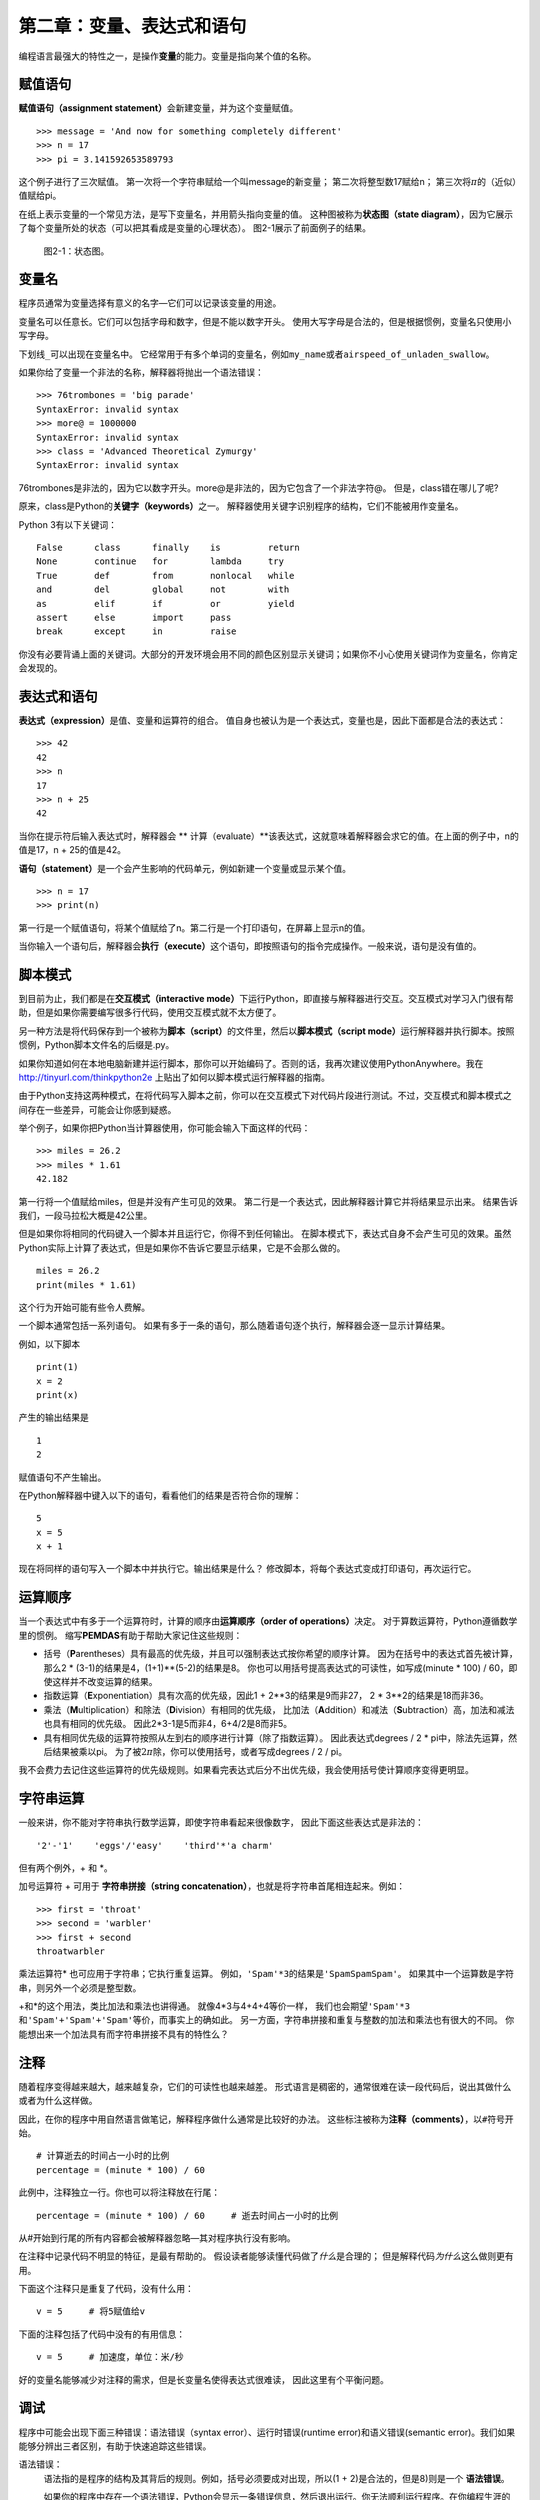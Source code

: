 第二章：变量、表达式和语句
=====================================

编程语言最强大的特性之一，是操作\ **变量**\ 的能力。变量是指向某个值的名称。

赋值语句
---------------------

\ **赋值语句（assignment statement）**\ 会新建变量，并为这个变量赋值。

::

    >>> message = 'And now for something completely different'
    >>> n = 17
    >>> pi = 3.141592653589793

这个例子进行了三次赋值。 第一次将一个字符串赋给一个叫message的新变量；
第二次将整型数17赋给n； 第三次将\ :math:`\pi`\ 的（近似）值赋给pi。

在纸上表示变量的一个常见方法，是写下变量名，并用箭头指向变量的值。
这种图被称为\ **状态图（state
diagram）**\ ，因为它展示了每个变量所处的状态（可以把其看成是变量的心理状态）。
图2-1展示了前面例子的结果。

.. figure:: figs/state2.png
   :alt: 状态图。

   图2-1：状态图。


变量名
--------------

程序员通常为变量选择有意义的名字—它们可以记录该变量的用途。

变量名可以任意长。它们可以包括字母和数字，但是不能以数字开头。
使用大写字母是合法的，但是根据惯例，变量名只使用小写字母。

下划线\ ``_``\ 可以出现在变量名中。
它经常用于有多个单词的变量名，例如\ ``my_name``\ 或者\ ``airspeed_of_unladen_swallow``\ 。

如果你给了变量一个非法的名称，解释器将抛出一个语法错误：

::

    >>> 76trombones = 'big parade'
    SyntaxError: invalid syntax
    >>> more@ = 1000000
    SyntaxError: invalid syntax
    >>> class = 'Advanced Theoretical Zymurgy'
    SyntaxError: invalid syntax

76trombones是非法的，因为它以数字开头。more@是非法的，因为它包含了一个非法字符@。 但是，class错在哪儿了呢?

原来，class是Python的\ **关键字（keywords）**\ 之一。
解释器使用关键字识别程序的结构，它们不能被用作变量名。

Python 3有以下关键词：

::

    False      class      finally    is         return
    None       continue   for        lambda     try
    True       def        from       nonlocal   while
    and        del        global     not        with
    as         elif       if         or         yield
    assert     else       import     pass
    break      except     in         raise

你没有必要背诵上面的关键词。大部分的开发环境会用不同的颜色区别显示关键词；如果你不小心使用关键词作为变量名，你肯定会发现的。

表达式和语句
--------------------------

\ **表达式（expression）**\ 是值、变量和运算符的组合。
值自身也被认为是一个表达式，变量也是，因此下面都是合法的表达式：

::

    >>> 42
    42
    >>> n
    17
    >>> n + 25
    42

当你在提示符后输入表达式时，解释器会 \ ** 计算（evaluate）**\ 该表达式，这就意味着解释器会求它的值。在上面的例子中，n的值是17，n + 25的值是42。

\ **语句（statement）**\ 是一个会产生影响的代码单元，例如新建一个变量或显示某个值。

::

    >>> n = 17
    >>> print(n)

第一行是一个赋值语句，将某个值赋给了n。第二行是一个打印语句，在屏幕上显示n的值。

当你输入一个语句后，解释器会\ **执行（execute）**\ 这个语句，即按照语句的指令完成操作。一般来说，语句是没有值的。


脚本模式
-----------

到目前为止，我们都是在\ **交互模式（interactive mode）**\ 下运行Python，即直接与解释器进行交互。交互模式对学习入门很有帮助，但是如果你需要编写很多行代码，使用交互模式就不太方便了。

另一种方法是将代码保存到一个被称为\ **脚本（script）**\ 的文件里，然后以\ **脚本模式（script mode）**\ 运行解释器并执行脚本。按照惯例，Python脚本文件名的后缀是.py。

如果你知道如何在本地电脑新建并运行脚本，那你可以开始编码了。否则的话，我再次建议使用PythonAnywhere。我在 http://tinyurl.com/thinkpython2e 上贴出了如何以脚本模式运行解释器的指南。

由于Python支持这两种模式，在将代码写入脚本之前，你可以在交互模式下对代码片段进行测试。不过，交互模式和脚本模式之间存在一些差异，可能会让你感到疑惑。

举个例子，如果你把Python当计算器使用，你可能会输入下面这样的代码：

::

    >>> miles = 26.2
    >>> miles * 1.61
    42.182

第一行将一个值赋给miles，但是并没有产生可见的效果。
第二行是一个表达式，因此解释器计算它并将结果显示出来。
结果告诉我们，一段马拉松大概是42公里。

但是如果你将相同的代码键入一个脚本并且运行它，你得不到任何输出。
在脚本模式下，表达式自身不会产生可见的效果。虽然Python实际上计算了表达式，但是如果你不告诉它要显示结果，它是不会那么做的。

::

    miles = 26.2
    print(miles * 1.61)

这个行为开始可能有些令人费解。

一个脚本通常包括一系列语句。
如果有多于一条的语句，那么随着语句逐个执行，解释器会逐一显示计算结果。

例如，以下脚本

::

    print(1)
    x = 2
    print(x)

产生的输出结果是

::

    1
    2

赋值语句不产生输出。

在Python解释器中键入以下的语句，看看他们的结果是否符合你的理解：

::

    5
    x = 5
    x + 1

现在将同样的语句写入一个脚本中并执行它。输出结果是什么？
修改脚本，将每个表达式变成打印语句，再次运行它。


运算顺序
-------------------

当一个表达式中有多于一个运算符时，计算的顺序由\ **运算顺序（order of operations）**\ 决定。 对于算数运算符，Python遵循数学里的惯例。 缩写\ **PEMDAS**\ 有助于帮助大家记住这些规则：

-  括号（\ **P**\ arentheses）具有最高的优先级，并且可以强制表达式按你希望的顺序计算。
   因为在括号中的表达式首先被计算，那么2 \*
   (3-1)的结果是4，(1+1)\*\*(5-2)的结果是8。
   你也可以用括号提高表达式的可读性，如写成(minute \* 100) /
   60，即使这样并不改变运算的结果。

-  指数运算（\ **E**\ xponentiation）具有次高的优先级，因此1 + 2\*\*3的结果是9而非27，
   2 \* 3\*\*2的结果是18而非36。

-  乘法（\ **M**\ ultiplication）和除法（\ **D**\ ivision）有相同的优先级，
   比加法（\ **A**\ ddition）和减法（\ **S**\ ubtraction）高，加法和减法也具有相同的优先级。
   因此2\*3-1是5而非4，6+4/2是8而非5。

-  具有相同优先级的运算符按照从左到右的顺序进行计算（除了指数运算）。
   因此表达式degrees / 2 \* pi中，除法先运算，然后结果被乘以pi。
   为了被\ :math:`2 \pi`\ 除，你可以使用括号，或者写成degrees / 2 / pi。
   
我不会费力去记住这些运算符的优先级规则。如果看完表达式后分不出优先级，我会使用括号使计算顺序变得更明显。


字符串运算
-----------------

一般来讲，你不能对字符串执行数学运算，即使字符串看起来很像数字，
因此下面这些表达式是非法的：

::

    '2'-'1'    'eggs'/'easy'    'third'*'a charm'

但有两个例外，+ 和 \*。

加号运算符 \+ 可用于 **字符串拼接（string concatenation）**，也就是将字符串首尾相连起来。例如：

::

    >>> first = 'throat'
    >>> second = 'warbler'
    >>> first + second
    throatwarbler

乘法运算符\* 也可应用于字符串；它执行重复运算。
例如，\ ``'Spam'*3``\ 的结果是\ ``'SpamSpamSpam'``\ 。
如果其中一个运算数是字符串，则另外一个必须是整型数。

+和\*的这个用法，类比加法和乘法也讲得通。 就像4\*3与4+4+4等价一样，
我们也会期望\ ``'Spam'*3``\ 和\ ``'Spam'+'Spam'+'Spam'``\ 等价，而事实上的确如此。
另一方面，字符串拼接和重复与整数的加法和乘法也有很大的不同。
你能想出来一个加法具有而字符串拼接不具有的特性么？


注释
--------

随着程序变得越来越大，越来越复杂，它们的可读性也越来越差。
形式语言是稠密的，通常很难在读一段代码后，说出其做什么或者为什么这样做。

因此，在你的程序中用自然语言做笔记，解释程序做什么通常是比较好的办法。
这些标注被称为\ **注释（comments）**\ ，以\ ``#``\ 符号开始。

::

    # 计算逝去的时间占一小时的比例
    percentage = (minute * 100) / 60

此例中，注释独立一行。你也可以将注释放在行尾：

::

    percentage = (minute * 100) / 60     # 逝去时间占一小时的比例

从#开始到行尾的所有内容都会被解释器忽略—其对程序执行没有影响。

在注释中记录代码不明显的特征，是最有帮助的。
假设读者能够读懂代码做了\ *什么*\ 是合理的；
但是解释代码\ *为什么*\ 这么做则更有用。

下面这个注释只是重复了代码，没有什么用：

::

    v = 5     # 将5赋值给v

下面的注释包括了代码中没有的有用信息：

::

    v = 5     # 加速度，单位：米/秒

好的变量名能够减少对注释的需求，但是长变量名使得表达式很难读，
因此这里有个平衡问题。

调试
---------

程序中可能会出现下面三种错误：语法错误（syntax error）、运行时错误(runtime error)和语义错误(semantic error)。我们如果能够分辨出三者区别，有助于快速追踪这些错误。

语法错误：
    语法指的是程序的结构及其背后的规则。例如，括号必须要成对出现，所以(1 + 2)是合法的，但是8)则是一个 **语法错误**。

    如果你的程序中存在一个语法错误，Python会显示一条错误信息，然后退出运行。你无法顺利运行程序。在你编程生涯的头几周里，你可能会花大量时间追踪语法错误。随着你的经验不断积累，犯的语法错误会越来越少，发现错误的速度也会更快。

运行时错误：
    第二种错误类型是运行时错误，这么称呼是因为这类错误只有在程序开始运行后才会出现。这类错误也被称为 **异常（exception）**，因为它们的出现通常说明发生了某些特别的（而且不好的）事情。

    在前几章提供的简单程序中，你很少会碰到运行时错误，所以你可能需要一段时间才会接触到这种错误。

语义错误：
    第三类错误是“语义”错误，即与程序的意思的有关。如果你的程序中有语义错误，程序在运行时不会产生错误信息，但是不会返回正确的结果。它会返回另外的结果。严格来说，它是按照你的指令在运行。

    识别语义错误可能是棘手的，因为这需要你反过来思考，通过观察程序的输出来搞清楚它在做什么。

术语表
--------

变量：
    变量是指向某个值的名称。

赋值语句：
    将某个值赋给变量的语句。

状态图：
    变量及其所指的值的图形化表示。

关键字：
    关键字是用于解析程序的；你不能使用if、def和while这样的关键词作为变量名。

运算数（operand）：
    运算符所操作的值之一。

表达式：
    变量、运算符和值的组合，代表一个单一的结果。

计算（evaluate）：
    通过执行运算以简化表达式，从而得出一个单一的值。

语句：
    代表一个命令或行为的一段代码。目前为止我们接触的语句有赋值语句和打印语句。

执行：
    运行一个语句，并按照语句的指令操作。

交互式模式：
    通过在提示符中输入代码，使用Python解释器的一种方式。

脚本模式：
    使用Python解释器从脚本中读取代码，并运行脚本的方式。

脚本：
    保存在文件中的程序。

运算顺序：
    有关多个运算符和运算数时计算顺序的规则。

拼接：
    将两个运算数首尾相连。

注释：
    程序中提供给其他程序员（任何阅读源代码的人）阅读的信息，对程序的执行没有影响。

语法错误：
    使得程序无法进行解析（因此无法进行解释）的错误。

异常：
    只有在程序运行时才发现的错误。

语义：
    程序中表达的意思。

语义错误：
    使得程序偏离程序员原本期望的错误。


练习题
---------

习题 2-1.

和上一章一样，我还是要建议大家在学习新特性之后，在交互模式下充分试验，故意犯一些错误，看看到底会出什么问题。

- 我们已经知道 ``n = 42`` 是合法的。那么 ``42 = n`` 呢？

- ``x = y = 1`` 又合法吗？

- 在某些编程语言中，每个语句都是以分号 ``；`` 结束的。如果你在一个Python语句后也以分号结尾，会发生什么？

- 如果在语句最后带上分号呢？

- 在数学记法中，你可以将 :math:`x` 和 :math:`y` 像这样相乘：:math:`x y`。如果你在Python中也这么写的话，会发生什么？


习题 2-2.

继续练习将Python解释器当做计算器使用：

#. 半径为\ :math:`r`\ 的球体积是\ :math:`\frac{4}{3} \pi r^3`\ 。
   半径为5的球体积是多少？

#. 假设一本书的零售价是$24.95，但书店有40%的折扣。运费则是第一本$3，以后每本75美分。
   购买60本的总价是多少？

#. 如果我上午6:52离开家，
   以放松跑（easy pace）的速度跑1英里（每英里8:15，即每英里耗时8分15秒），再以
   节奏跑（tempo）的速度跑3英里（每英里7:12，即每英里耗时7分12秒)，之后又以放松跑的速度跑1英里，我什么时候回到家吃早饭？

    译者注：配速（pace）是在马拉松运动的训练中常使用的一个概念，配速是速度的一种，是每公里所需要的时间。配速=时间/距离。Tempo run一般被翻译成「节奏跑」或「乳酸门槛跑」，是指以比10K或5K比赛速度稍慢（每公里大约慢10-15秒）的速度进行训练，或者以平时15K-半程的配速来跑。参考：https://www.zhihu.com/question/22237002

**贡献者**

#. 翻译：`@bingjin`_
#. 校对：`@bingjin`_
#. 参考：`@carfly`_

.. _@bingjin: https://github.com/bingjin
.. _@carfly: https://github.com/carfly